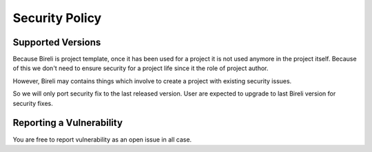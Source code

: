 ===============
Security Policy
===============


Supported Versions
******************

Because Bireli is project template, once it has been used for a project it is not used
anymore in the project itself. Because of this we don't need to ensure security for a
project life since it the role of project author.

However, Bireli may contains things which involve to create a project with existing
security issues.

So we will only port security fix to the last released version. User are expected to
upgrade to last Bireli version for security fixes.


Reporting a Vulnerability
*************************

You are free to report vulnerability as an open issue in all case.
